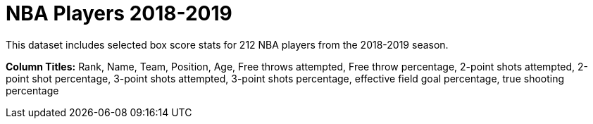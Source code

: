 = NBA Players 2018-2019

This dataset includes selected box score stats for 212 NBA players from the 2018-2019 season.

*Column Titles:* Rank, Name, Team, Position, Age, Free throws attempted, Free throw percentage, 2-point shots attempted, 2-point shot percentage, 3-point shots attempted, 3-point shots percentage, effective field goal percentage, true shooting percentage
